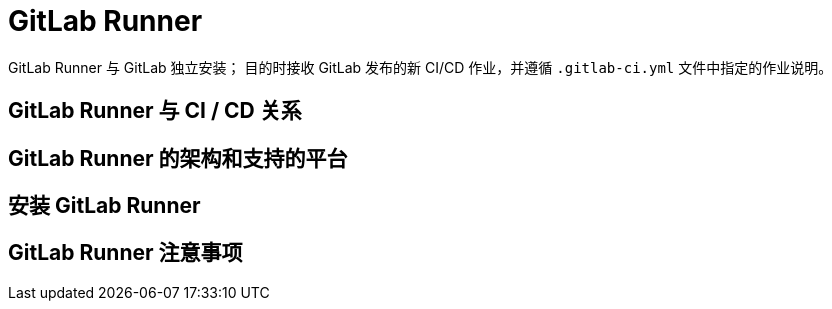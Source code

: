 = GitLab Runner

GitLab Runner 与 GitLab 独立安装；
目的时接收 GitLab 发布的新 CI/CD 作业，并遵循 `.gitlab-ci.yml` 文件中指定的作业说明。

== GitLab Runner 与 CI / CD 关系

== GitLab Runner 的架构和支持的平台

== 安装 GitLab Runner

== GitLab Runner 注意事项
